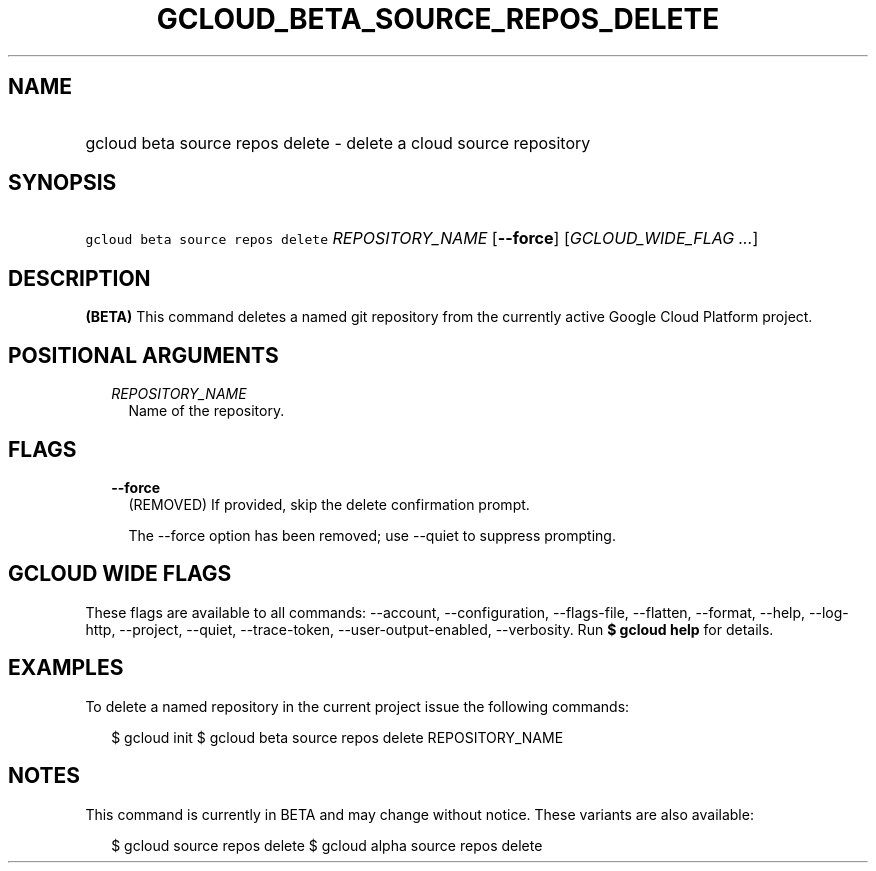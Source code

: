 
.TH "GCLOUD_BETA_SOURCE_REPOS_DELETE" 1



.SH "NAME"
.HP
gcloud beta source repos delete \- delete a cloud source repository



.SH "SYNOPSIS"
.HP
\f5gcloud beta source repos delete\fR \fIREPOSITORY_NAME\fR [\fB\-\-force\fR] [\fIGCLOUD_WIDE_FLAG\ ...\fR]



.SH "DESCRIPTION"

\fB(BETA)\fR This command deletes a named git repository from the currently
active Google Cloud Platform project.



.SH "POSITIONAL ARGUMENTS"

.RS 2m
.TP 2m
\fIREPOSITORY_NAME\fR
Name of the repository.


.RE
.sp

.SH "FLAGS"

.RS 2m
.TP 2m
\fB\-\-force\fR
(REMOVED) If provided, skip the delete confirmation prompt.

The \-\-force option has been removed; use \-\-quiet to suppress prompting.


.RE
.sp

.SH "GCLOUD WIDE FLAGS"

These flags are available to all commands: \-\-account, \-\-configuration,
\-\-flags\-file, \-\-flatten, \-\-format, \-\-help, \-\-log\-http, \-\-project,
\-\-quiet, \-\-trace\-token, \-\-user\-output\-enabled, \-\-verbosity. Run \fB$
gcloud help\fR for details.



.SH "EXAMPLES"

To delete a named repository in the current project issue the following
commands:

.RS 2m
$ gcloud init
$ gcloud beta source repos delete REPOSITORY_NAME
.RE



.SH "NOTES"

This command is currently in BETA and may change without notice. These variants
are also available:

.RS 2m
$ gcloud source repos delete
$ gcloud alpha source repos delete
.RE

